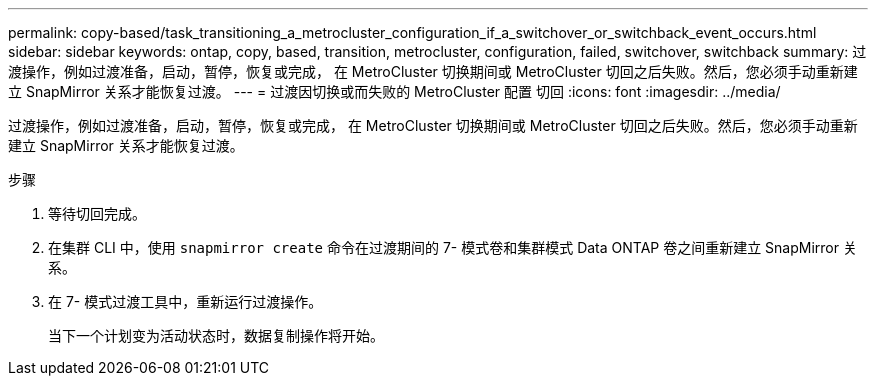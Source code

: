 ---
permalink: copy-based/task_transitioning_a_metrocluster_configuration_if_a_switchover_or_switchback_event_occurs.html 
sidebar: sidebar 
keywords: ontap, copy, based, transition, metrocluster, configuration, failed, switchover, switchback 
summary: 过渡操作，例如过渡准备，启动，暂停，恢复或完成， 在 MetroCluster 切换期间或 MetroCluster 切回之后失败。然后，您必须手动重新建立 SnapMirror 关系才能恢复过渡。 
---
= 过渡因切换或而失败的 MetroCluster 配置 切回
:icons: font
:imagesdir: ../media/


[role="lead"]
过渡操作，例如过渡准备，启动，暂停，恢复或完成， 在 MetroCluster 切换期间或 MetroCluster 切回之后失败。然后，您必须手动重新建立 SnapMirror 关系才能恢复过渡。

.步骤
. 等待切回完成。
. 在集群 CLI 中，使用 `snapmirror create` 命令在过渡期间的 7- 模式卷和集群模式 Data ONTAP 卷之间重新建立 SnapMirror 关系。
. 在 7- 模式过渡工具中，重新运行过渡操作。
+
当下一个计划变为活动状态时，数据复制操作将开始。


